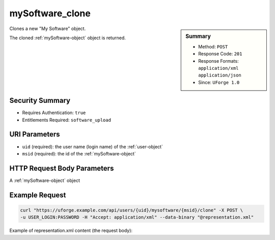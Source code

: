 .. Copyright 2017 FUJITSU LIMITED

.. _mySoftware-clone:

mySoftware_clone
----------------

.. function:: POST /users/{uid}/mysoftware/{msid}/clone

.. sidebar:: Summary

	* Method: ``POST``
	* Response Code: ``201``
	* Response Formats: ``application/xml`` ``application/json``
	* Since: ``UForge 1.0``

Clones a new "My Software" object. 

The cloned :ref:`mySoftware-object` object is returned.

Security Summary
~~~~~~~~~~~~~~~~

* Requires Authentication: ``true``
* Entitlements Required: ``software_upload``

URI Parameters
~~~~~~~~~~~~~~

* ``uid`` (required): the user name (login name) of the :ref:`user-object`
* ``msid`` (required): the id of the :ref:`mySoftware-object`

HTTP Request Body Parameters
~~~~~~~~~~~~~~~~~~~~~~~~~~~~

A :ref:`mySoftware-object` object

Example Request
~~~~~~~~~~~~~~~

.. code-block:: bash

	curl "https://uforge.example.com/api/users/{uid}/mysoftware/{msid}/clone" -X POST \
	-u USER_LOGIN:PASSWORD -H "Accept: application/xml" --data-binary "@representation.xml"

Example of representation.xml content (the request body):

.. code-block:: xml



.. seealso::

	 * :ref:`appliance-object`
	 * :ref:`mySoftware-object`
	 * :ref:`mySoftwareArtifact-add`
	 * :ref:`mySoftwareArtifact-addChild`
	 * :ref:`mySoftwareArtifact-addOrRemoveFileFromCache`
	 * :ref:`mySoftwareArtifact-createFromRemoteServer`
	 * :ref:`mySoftwareArtifact-delete`
	 * :ref:`mySoftwareArtifact-deleteAll`
	 * :ref:`mySoftwareArtifact-download`
	 * :ref:`mySoftwareArtifact-downloadFile`
	 * :ref:`mySoftwareArtifact-get`
	 * :ref:`mySoftwareArtifact-getAll`
	 * :ref:`mySoftwareArtifact-update`
	 * :ref:`mySoftwareArtifact-updateAll`
	 * :ref:`mySoftwareArtifact-upload`
	 * :ref:`mySoftwareExportStatus-get`
	 * :ref:`mySoftwareExport-delete`
	 * :ref:`mySoftwareExport-download`
	 * :ref:`mySoftwareLicense-delete`
	 * :ref:`mySoftwareLicense-download`
	 * :ref:`mySoftwareLicense-upload`
	 * :ref:`mySoftwareLicense-uploadFile`
	 * :ref:`mySoftwareLogo-delete`
	 * :ref:`mySoftwareLogo-download`
	 * :ref:`mySoftwareLogo-downloadFile`
	 * :ref:`mySoftwareLogo-upload`
	 * :ref:`mySoftwareOs-getAll`
	 * :ref:`mySoftwareUsage-getAll`
	 * :ref:`mySoftware-create`
	 * :ref:`mySoftware-delete`
	 * :ref:`mySoftware-export`
	 * :ref:`mySoftware-get`
	 * :ref:`mySoftware-getAll`
	 * :ref:`mySoftware-update`
	 * :ref:`softwareBundleImport-get`
	 * :ref:`softwarebundleImportStatus-get`
	 * :ref:`softwarebundleImport-upload`
	 * :ref:`softwarebundle-import`
